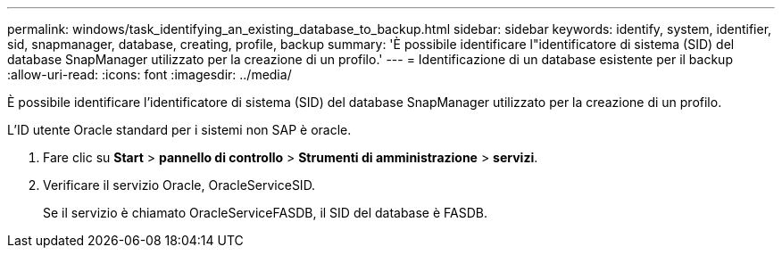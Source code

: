 ---
permalink: windows/task_identifying_an_existing_database_to_backup.html 
sidebar: sidebar 
keywords: identify, system, identifier, sid, snapmanager, database, creating, profile, backup 
summary: 'È possibile identificare l"identificatore di sistema (SID) del database SnapManager utilizzato per la creazione di un profilo.' 
---
= Identificazione di un database esistente per il backup
:allow-uri-read: 
:icons: font
:imagesdir: ../media/


[role="lead"]
È possibile identificare l'identificatore di sistema (SID) del database SnapManager utilizzato per la creazione di un profilo.

L'ID utente Oracle standard per i sistemi non SAP è oracle.

. Fare clic su *Start* > *pannello di controllo* > *Strumenti di amministrazione* > *servizi*.
. Verificare il servizio Oracle, OracleServiceSID.
+
Se il servizio è chiamato OracleServiceFASDB, il SID del database è FASDB.


